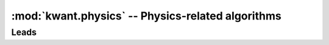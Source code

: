 :mod:`kwant.physics` -- Physics-related algorithms
==================================================

.. module:: kwant.physics

Leads
-----
.. autosummary::
   :toctree: generated/

   Bands
   modes
   selfenergy
   two_terminal_shotnoise
   PropagatingModes
   StabilizedModes
